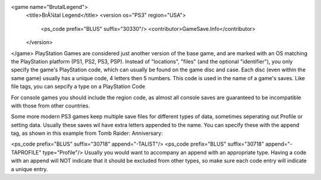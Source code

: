 <game name="BrutalLegend">
    <title>BrÃ¼tal Legend</title>
    <version os="PS3" region="USA">
        <ps_code prefix="BLUS" suffix="30330"/>
        <contributor>GameSave.Info</contributor>
    </version>
</game>
PlayStation Games are considered just another version of the base game, and are marked with an OS matching the PlayStation platform (PS1, PS2, PS3, PSP). Instead of "locations", "files" (and the optional "identifier"), you only specify the game's PlayStation code, which can usually be found on the game disc and case. Each disc (even within the same game) usually has a unique code, 4 letters then 5 numbers. This code is used in the name of a game's saves. Like file tags, you can sepcify a type on a PlayStation Code

For console games you should include the region code, as almost all console saves are guaranteed to be incompatible with those from other countries.

Some more modern PS3 games keep multiple save files for different types of data, sometimes seperating out Profile or setting data. Usually these saves wil have extra letters appended to the name. You can specify these with the append tag, as shown in this example from Tomb Raider: Anniversary:

<ps_code prefix="BLUS" suffix="30718" append="-TALIST"/>
<ps_code prefix="BLUS" suffix="30718" append="-TAPROFILE" type="Profile"/>
Usually you would want to accompany an append with an appropriate type. Having a code with an append will NOT indicate that it should be excluded from other types, so make sure each code entry will indicate a unique entry.